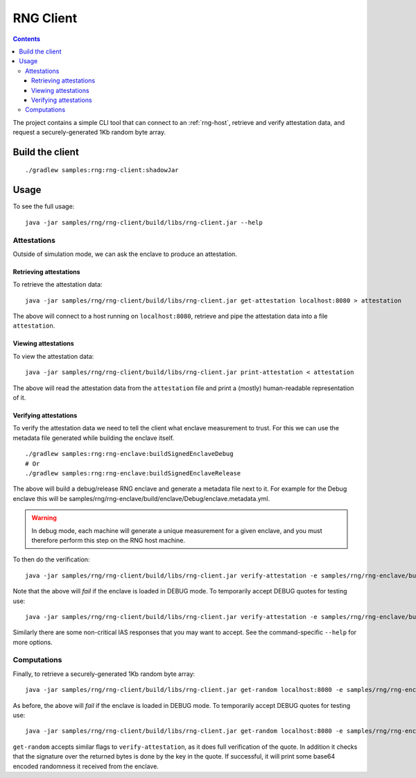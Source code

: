 .. |rng-client-jar| replace:: samples/rng/rng-client/build/libs/rng-client.jar
.. |rng-enclave-debug-metadata| replace:: samples/rng/rng-enclave/build/enclave/Debug/enclave.metadata.yml

.. _rng-client:

RNG Client
##########

.. contents::

The project contains a simple CLI tool that can connect to an :ref:`rng-host`,
retrieve and verify attestation data, and request a securely-generated 1Kb random byte array.

Build the client
----------------

.. parsed-literal::

    ./gradlew samples:rng:rng-client:shadowJar

Usage
-----

To see the full usage:

.. parsed-literal::

    java -jar |rng-client-jar| --help

Attestations
~~~~~~~~~~~~

Outside of simulation mode, we can ask the enclave to produce an attestation.

Retrieving attestations
^^^^^^^^^^^^^^^^^^^^^^^

To retrieve the attestation data:

.. parsed-literal::

    java -jar |rng-client-jar| get-attestation localhost:8080 > attestation

The above will connect to a host running on ``localhost:8080``, retrieve and pipe the attestation data into a file
``attestation``.

Viewing attestations
^^^^^^^^^^^^^^^^^^^^

To view the attestation data:

.. parsed-literal::

    java -jar |rng-client-jar| print-attestation < attestation

The above will read the attestation data from the ``attestation`` file and print a (mostly) human-readable
representation of it.

Verifying attestations
^^^^^^^^^^^^^^^^^^^^^^

To verify the attestation data we need to tell the client what enclave measurement to trust. For this we can use the
metadata file generated while building the enclave itself.

.. parsed-literal::

    ./gradlew samples:rng:rng-enclave:buildSignedEnclaveDebug
    # Or
    ./gradlew samples:rng:rng-enclave:buildSignedEnclaveRelease

The above will build a debug/release RNG enclave and generate a metadata file next to it. For example for the Debug
enclave this will be |rng-enclave-debug-metadata|.

.. warning:: In debug mode, each machine will generate a unique measurement for a given enclave, and you must therefore
   perform this step on the RNG host machine.

To then do the verification:

.. parsed-literal::

    java -jar |rng-client-jar| verify-attestation -e |rng-enclave-debug-metadata| < attestation

Note that the above will *fail* if the enclave is loaded in DEBUG mode. To temporarily accept DEBUG quotes for testing
use:

.. parsed-literal::

    java -jar |rng-client-jar| verify-attestation -e |rng-enclave-debug-metadata| --accept-debug < attestation

Similarly there are some non-critical IAS responses that you may want to
accept. See the command-specific ``--help`` for more options.

Computations
~~~~~~~~~~~~

Finally, to retrieve a securely-generated 1Kb random byte array:

.. parsed-literal::

    java -jar |rng-client-jar| get-random localhost:8080 -e |rng-enclave-debug-metadata|

As before, the above will *fail* if the enclave is loaded in DEBUG mode. To temporarily accept DEBUG quotes for testing
use:

.. parsed-literal::

    java -jar |rng-client-jar| get-random localhost:8080 -e |rng-enclave-debug-metadata| --accept-debug

``get-random`` accepts similar flags to ``verify-attestation``, as it does full verification of the quote. In addition
it checks that the signature over the returned bytes is done by the key in the quote. If successful, it will print some
base64 encoded randomness it received from the enclave.
